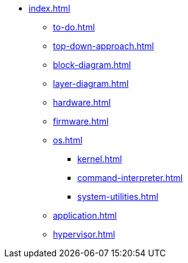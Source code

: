* xref:index.adoc[]
** xref:to-do.adoc[]
** xref:top-down-approach.adoc[]
** xref:block-diagram.adoc[]
** xref:layer-diagram.adoc[]
** xref:hardware.adoc[]
** xref:firmware.adoc[]
** xref:os.adoc[]
*** xref:kernel.adoc[]
*** xref:command-interpreter.adoc[]
*** xref:system-utilities.adoc[]
** xref:application.adoc[]
** xref:hypervisor.adoc[] 
